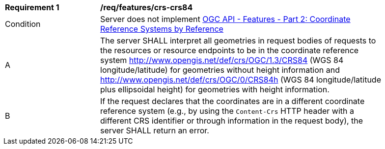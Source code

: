 [[req_features_crs-crs84]]
[width="90%",cols="2,6a"]
|===
^|*Requirement {counter:req-id}* |*/req/features/crs-crs84* 
^|Condition |Server does not implement <<OAFeat-2,OGC API - Features - Part 2: Coordinate Reference Systems by Reference>>
^|A |The server SHALL interpret all geometries in request bodies of requests to the resources or resource endpoints to be in the coordinate reference system http://www.opengis.net/def/crs/OGC/1.3/CRS84 (WGS 84 longitude/latitude) for geometries without height information and http://www.opengis.net/def/crs/OGC/0/CRS84h (WGS 84 longitude/latitude plus ellipsoidal height) for geometries with height information.
^|B |If the request declares that the coordinates are in a different coordinate reference system (e.g., by using the `Content-Crs` HTTP header with a different CRS identifier or through information in the request body), the server SHALL return an error. 
|===
